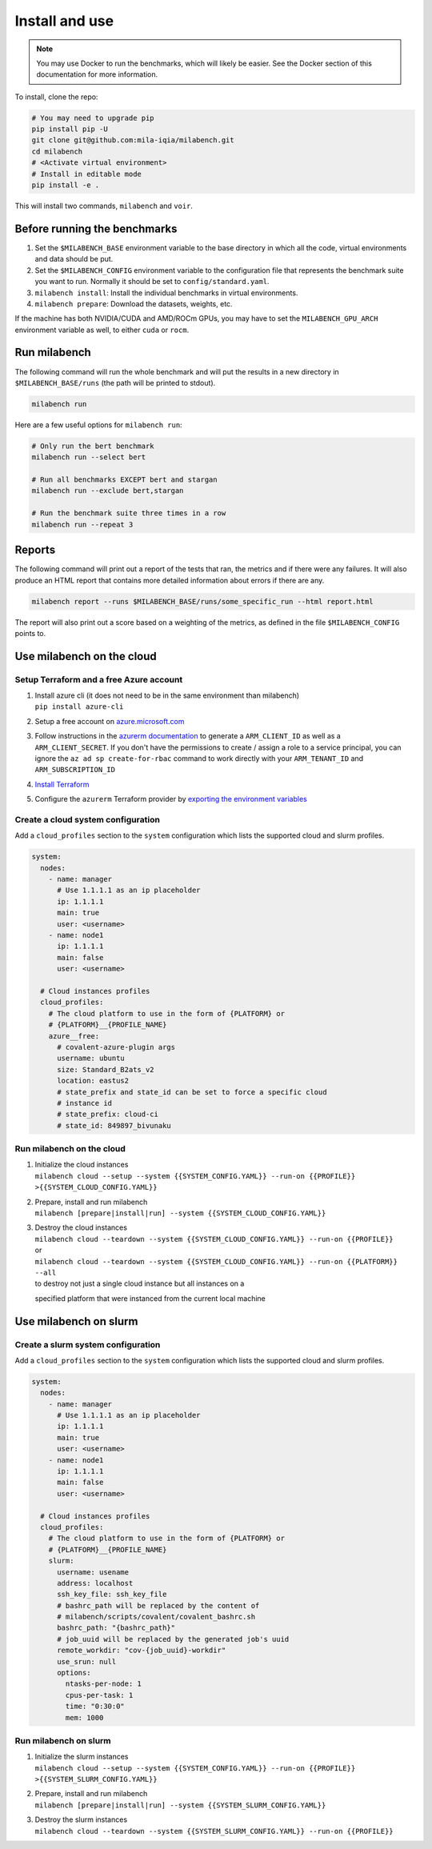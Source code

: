 
Install and use
---------------

.. note::

  You may use Docker to run the benchmarks, which will likely be easier. See the Docker section of this documentation for more information.


To install, clone the repo:

.. code-block:: bash

    # You may need to upgrade pip
    pip install pip -U
    git clone git@github.com:mila-iqia/milabench.git
    cd milabench
    # <Activate virtual environment>
    # Install in editable mode
    pip install -e .

This will install two commands, ``milabench`` and ``voir``.


Before running the benchmarks
~~~~~~~~~~~~~~~~~~~~~~~~~~~~~

1. Set the ``$MILABENCH_BASE`` environment variable to the base directory in which all the code, virtual environments and data should be put.

2. Set the ``$MILABENCH_CONFIG`` environment variable to the configuration file that represents the benchmark suite you want to run. Normally it should be set to ``config/standard.yaml``.

3. ``milabench install``: Install the individual benchmarks in virtual environments.

4. ``milabench prepare``: Download the datasets, weights, etc.

If the machine has both NVIDIA/CUDA and AMD/ROCm GPUs, you may have to set the ``MILABENCH_GPU_ARCH`` environment variable as well, to either ``cuda`` or ``rocm``.


Run milabench
~~~~~~~~~~~~~

The following command will run the whole benchmark and will put the results in a new directory in ``$MILABENCH_BASE/runs`` (the path will be printed to stdout).

.. code-block:: bash

  milabench run

Here are a few useful options for ``milabench run``:

.. code-block:: bash

  # Only run the bert benchmark
  milabench run --select bert

  # Run all benchmarks EXCEPT bert and stargan
  milabench run --exclude bert,stargan

  # Run the benchmark suite three times in a row
  milabench run --repeat 3


Reports
~~~~~~~

The following command will print out a report of the tests that ran, the metrics and if there were any failures. It will also produce an HTML report that contains more detailed information about errors if there are any.

.. code-block:: bash

    milabench report --runs $MILABENCH_BASE/runs/some_specific_run --html report.html

The report will also print out a score based on a weighting of the metrics, as defined in the file ``$MILABENCH_CONFIG`` points to.


Use milabench on the cloud
~~~~~~~~~~~~~~~~~~~~~~~~~~


Setup Terraform and a free Azure account
^^^^^^^^^^^^^^^^^^^^^^^^^^^^^^^^^^^^^^^^

1. | Install azure cli (it does not need to be in the same environment than
     milabench)
   | ``pip install azure-cli``

2. Setup a free account on
   `azure.microsoft.com <https://azure.microsoft.com/en-us/free/>`_

3. Follow instructions in the
   `azurerm documentation <https://registry.terraform.io/providers/hashicorp/azurerm/latest/docs/guides/service_principal_client_secret#creating-a-service-principal-using-the-azure-cli>`_
   to generate a ``ARM_CLIENT_ID`` as well as a ``ARM_CLIENT_SECRET``. If you
   don't have the permissions to create / assign a role to a service principal,
   you can ignore the ``az ad sp create-for-rbac`` command to work directly with
   your ``ARM_TENANT_ID`` and ``ARM_SUBSCRIPTION_ID``

4. `Install Terraform <https://developer.hashicorp.com/terraform/tutorials/aws-get-started/install-cli>`_

5. Configure the ``azurerm`` Terraform provider by
   `exporting the environment variables <https://registry.terraform.io/providers/hashicorp/azurerm/latest/docs/guides/service_principal_client_secret#configuring-the-service-principal-in-terraform>`_


Create a cloud system configuration
^^^^^^^^^^^^^^^^^^^^^^^^^^^^^^^^^^^

Add a ``cloud_profiles`` section to the ``system`` configuration which lists the
supported cloud and slurm profiles.

.. notes::

  Nodes that should be created on the cloud should have the ``1.1.1.1`` ip
  address placeholder. Other ip addresses will be used as-is and no cloud
  instance will be created for that node

.. notes::

  A cloud profile entry needs to start with a covalent plugin (e.g. `azure`). To
  define multiple profiles on the same cloud platform, use the form
  ``{PLATFORM}__{PROFILE_NAME}`` (e.g. ``azure__profile``). All cloud profile
  attributes will be used as is as argument for the target covalent plugin

.. code-block:: yaml

  system:
    nodes:
      - name: manager
        # Use 1.1.1.1 as an ip placeholder
        ip: 1.1.1.1
        main: true
        user: <username>
      - name: node1
        ip: 1.1.1.1
        main: false
        user: <username>
  
    # Cloud instances profiles
    cloud_profiles:
      # The cloud platform to use in the form of {PLATFORM} or
      # {PLATFORM}__{PROFILE_NAME}
      azure__free:
        # covalent-azure-plugin args
        username: ubuntu
        size: Standard_B2ats_v2
        location: eastus2
        # state_prefix and state_id can be set to force a specific cloud
        # instance id
        # state_prefix: cloud-ci
        # state_id: 849897_bivunaku


Run milabench on the cloud
^^^^^^^^^^^^^^^^^^^^^^^^^^

1. | Initialize the cloud instances
   | ``milabench cloud --setup --system {{SYSTEM_CONFIG.YAML}} --run-on {{PROFILE}} >{{SYSTEM_CLOUD_CONFIG.YAML}}``

2. | Prepare, install and run milabench
   | ``milabench [prepare|install|run] --system {{SYSTEM_CLOUD_CONFIG.YAML}}``

3. | Destroy the cloud instances
   | ``milabench cloud --teardown --system {{SYSTEM_CLOUD_CONFIG.YAML}} --run-on {{PROFILE}}``
   | or
   | ``milabench cloud --teardown --system {{SYSTEM_CLOUD_CONFIG.YAML}} --run-on {{PLATFORM}} --all``
   | to destroy not just a single cloud instance but all instances on a
   specified platform that were instanced from the current local machine


Use milabench on slurm
~~~~~~~~~~~~~~~~~~~~~~


Create a slurm system configuration
^^^^^^^^^^^^^^^^^^^^^^^^^^^^^^^^^^^

Add a ``cloud_profiles`` section to the ``system`` configuration which lists the
supported cloud and slurm profiles.

.. notes::

  Nodes that should be created on the cloud should have the ``1.1.1.1`` ip
  address placeholder. Other ip addresses will be used as-is and no cloud
  instance will be created for that node

.. notes::

  A cloud profile entry needs to start with a covalent plugin (e.g. `slurm`). To
  define multiple profiles on the same cloud platform, use the form
  ``{PLATFORM}__{PROFILE_NAME}`` (e.g. ``slurm__profile``). All cloud profile
  attributes will be used as is as argument for the target covalent plugin

.. code-block:: yaml

  system:
    nodes:
      - name: manager
        # Use 1.1.1.1 as an ip placeholder
        ip: 1.1.1.1
        main: true
        user: <username>
      - name: node1
        ip: 1.1.1.1
        main: false
        user: <username>
  
    # Cloud instances profiles
    cloud_profiles:
      # The cloud platform to use in the form of {PLATFORM} or
      # {PLATFORM}__{PROFILE_NAME}
      slurm:
        username: usename
        address: localhost
        ssh_key_file: ssh_key_file
        # bashrc_path will be replaced by the content of
        # milabench/scripts/covalent/covalent_bashrc.sh
        bashrc_path: "{bashrc_path}"
        # job_uuid will be replaced by the generated job's uuid
        remote_workdir: "cov-{job_uuid}-workdir"
        use_srun: null
        options:
          ntasks-per-node: 1
          cpus-per-task: 1
          time: "0:30:0"
          mem: 1000


Run milabench on slurm
^^^^^^^^^^^^^^^^^^^^^^

1. | Initialize the slurm instances
   | ``milabench cloud --setup --system {{SYSTEM_CONFIG.YAML}} --run-on {{PROFILE}} >{{SYSTEM_SLURM_CONFIG.YAML}}``

2. | Prepare, install and run milabench
   | ``milabench [prepare|install|run] --system {{SYSTEM_SLURM_CONFIG.YAML}}``

3. | Destroy the slurm instances
   | ``milabench cloud --teardown --system {{SYSTEM_SLURM_CONFIG.YAML}} --run-on {{PROFILE}}``

.. notes::

  Because the milabench's path is expected to be the same on local machine and
  the remote machine, it's currently necessary to run the commands from the
  slurm cluster. As the ``milabench cloud --[setup|teardown]`` commands requires
  a covalent server to run and to avoid overloading the login nodes resources,
  it's preferable to request a cpu compute node which will host to the covalent
  server. An allocation with minimal resources like ``--nodes 1 --cpus-per-task
  1 --mem 2000`` should be enough.
